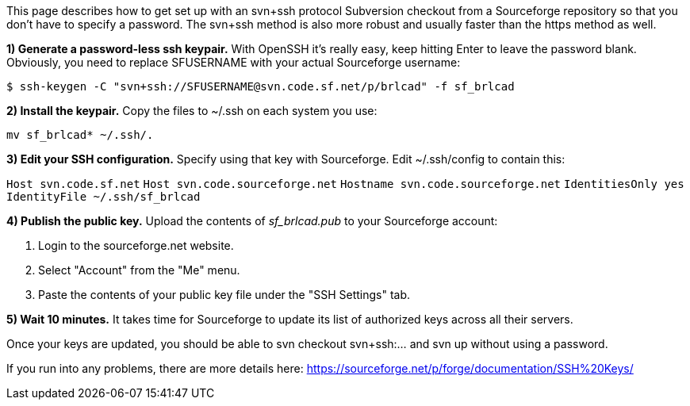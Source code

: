 This page describes how to get set up with an svn+ssh protocol
Subversion checkout from a Sourceforge repository so that you don't have
to specify a password. The svn+ssh method is also more robust and
usually faster than the https method as well.

*1) Generate a password-less ssh keypair.* With OpenSSH it's really
easy, keep hitting Enter to leave the password blank. Obviously, you
need to replace SFUSERNAME with your actual Sourceforge username:

`$ ssh-keygen -C "svn+ssh://SFUSERNAME@svn.code.sf.net/p/brlcad" -f sf_brlcad`

*2) Install the keypair.* Copy the files to ~/.ssh on each system you
use:

`mv sf_brlcad* ~/.ssh/.`

*3) Edit your SSH configuration.* Specify using that key with
Sourceforge. Edit ~/.ssh/config to contain this:

`Host svn.code.sf.net`
`Host svn.code.sourceforge.net`
`Hostname svn.code.sourceforge.net`
`IdentitiesOnly yes`
`IdentityFile ~/.ssh/sf_brlcad`

*4) Publish the public key.* Upload the contents of _sf_brlcad.pub_
to your Sourceforge account:

. Login to the sourceforge.net website.
. Select "Account" from the "Me" menu.
. Paste the contents of your public key file under the "SSH Settings"
tab.

*5) Wait 10 minutes.* It takes time for Sourceforge to update its list
of authorized keys across all their servers.

Once your keys are updated, you should be able to svn checkout
svn+ssh:... and svn up without using a password.

If you run into any problems, there are more details here:
https://sourceforge.net/p/forge/documentation/SSH%20Keys/
